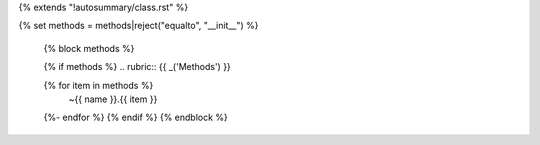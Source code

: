 {% extends "!autosummary/class.rst" %}

{% set methods = methods|reject("equalto", "__init__") %}

   {% block methods %}

   {% if methods %}
   .. rubric:: {{ _('Methods') }}

   .. autosummary::
   {% for item in methods %}
      ~{{ name }}.{{ item }}
   {%- endfor %}
   {% endif %}
   {% endblock %}